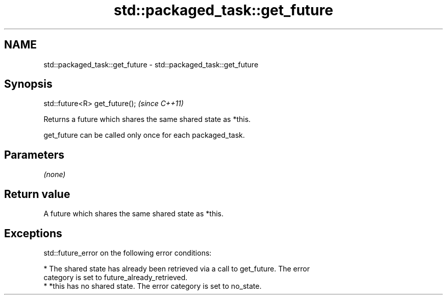 .TH std::packaged_task::get_future 3 "Nov 25 2015" "2.0 | http://cppreference.com" "C++ Standard Libary"
.SH NAME
std::packaged_task::get_future \- std::packaged_task::get_future

.SH Synopsis
   std::future<R> get_future();  \fI(since C++11)\fP

   Returns a future which shares the same shared state as *this.

   get_future can be called only once for each packaged_task.

.SH Parameters

   \fI(none)\fP

.SH Return value

   A future which shares the same shared state as *this.

.SH Exceptions

   std::future_error on the following error conditions:

     * The shared state has already been retrieved via a call to get_future. The error
       category is set to future_already_retrieved.
     * *this has no shared state. The error category is set to no_state.
